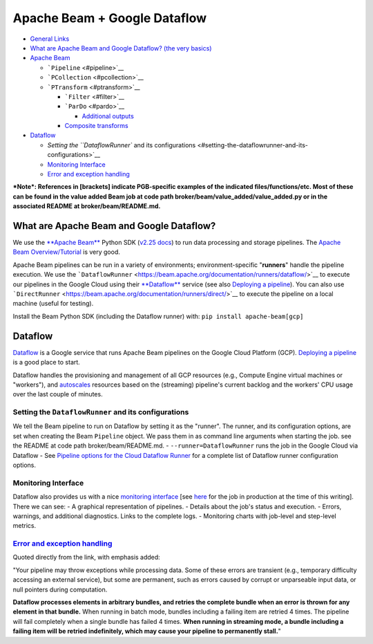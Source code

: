 Apache Beam + Google Dataflow
=============================

-  `General Links <#general-links>`__
-  `What are Apache Beam and Google Dataflow? (the very
   basics) <#what-are-apache-beam-and-google-dataflow>`__
-  `Apache Beam <#apache-beam>`__

   -  ```Pipeline`` <#pipeline>`__
   -  ```PCollection`` <#pcollection>`__
   -  ```PTransform`` <#ptransform>`__

      -  ```Filter`` <#filter>`__
      -  ```ParDo`` <#pardo>`__

         -  `Additional outputs <#additional-outputs>`__

      -  `Composite transforms <#composite-transforms>`__

-  `Dataflow <#dataflow>`__

   -  `Setting the ``DataflowRunner`` and its
      configurations <#setting-the-dataflowrunner-and-its-configurations>`__
   -  `Monitoring Interface <#monitoring-interface>`__
   -  `Error and exception handling <#error-and-exception-handling>`__

***Note*: References in [brackets] indicate PGB-specific examples of the
indicated files/functions/etc. Most of these can be found in the value
added Beam job at code path broker/beam/value\_added/value\_added.py or
in the associated README at broker/beam/README.md.**

What are Apache Beam and Google Dataflow?
-----------------------------------------

.. raw:: html

   <!-- fs -->

We use the `**Apache Beam** <https://beam.apache.org/>`__ Python SDK
(`v2.25 docs <https://beam.apache.org/releases/pydoc/2.25.0/>`__) to run
data processing and storage pipelines. The `Apache Beam
Overview/Tutorial <https://beam.apache.org/documentation/programming-guide/>`__
is very good.

Apache Beam pipelines can be run in a variety of environments;
environment-specific "**runners**\ " handle the pipeline execution. We
use the
```DataflowRunner`` <https://beam.apache.org/documentation/runners/dataflow/>`__
to execute our pipelines in the Google Cloud using their
`**Dataflow** <https://cloud.google.com/dataflow>`__ service (see also
`Deploying a
pipeline <https://cloud.google.com/dataflow/docs/guides/deploying-a-pipeline>`__).
You can also use
```DirectRunner`` <https://beam.apache.org/documentation/runners/direct/>`__
to execute the pipeline on a local machine (useful for testing).

Install the Beam Python SDK (including the Dataflow runner) with:
``pip install apache-beam[gcp]``

Dataflow
--------

.. raw:: html

   <!-- fs -->

`Dataflow <https://cloud.google.com/dataflow>`__ is a Google service
that runs Apache Beam pipelines on the Google Cloud Platform (GCP).
`Deploying a
pipeline <https://cloud.google.com/dataflow/docs/guides/deploying-a-pipeline>`__
is a good place to start.

Dataflow handles the provisioning and management of all GCP resources
(e.g., Compute Engine virtual machines or "workers"), and
`autoscales <https://cloud.google.com/dataflow/docs/guides/deploying-a-pipeline#autoscaling>`__
resources based on the (streaming) pipeline's current backlog and the
workers' CPU usage over the last couple of minutes.

Setting the ``DataflowRunner`` and its configurations
~~~~~~~~~~~~~~~~~~~~~~~~~~~~~~~~~~~~~~~~~~~~~~~~~~~~~

We tell the Beam pipeline to run on Dataflow by setting it as the
"runner". The runner, and its configuration options, are set when
creating the Beam ``Pipeline`` object. We pass them in as command line
arguments when starting the job. see the README at code path
broker/beam/README.md. - ``--runner=DataflowRunner`` runs the job in the
Google Cloud via Dataflow - See `Pipeline options for the Cloud Dataflow
Runner <https://beam.apache.org/documentation/runners/dataflow/#pipeline-options>`__
for a complete list of Dataflow runner configuration options.

Monitoring Interface
~~~~~~~~~~~~~~~~~~~~

Dataflow also provides us with a nice `monitoring
interface <https://cloud.google.com/dataflow/docs/guides/using-monitoring-intf>`__
[see
`here <https://console.cloud.google.com/dataflow/jobs/us-central1/2020-12-29_19_40_47-16278669788044201622?pageState=%28%22dfTime%22:%28%22s%22:%222020-12-30T14:04:49.951Z%22,%22e%22:%222020-12-30T20:04:49.951Z%22%29%29&project=ardent-cycling-243415>`__
for the job in production at the time of this writing]. There we can
see: - A graphical representation of pipelines. - Details about the
job's status and execution. - Errors, warnings, and additional
diagnostics. Links to the complete logs. - Monitoring charts with
job-level and step-level metrics.

`Error and exception handling <https://cloud.google.com/dataflow/docs/guides/deploying-a-pipeline#error-and-exception-handling>`__
~~~~~~~~~~~~~~~~~~~~~~~~~~~~~~~~~~~~~~~~~~~~~~~~~~~~~~~~~~~~~~~~~~~~~~~~~~~~~~~~~~~~~~~~~~~~~~~~~~~~~~~~~~~~~~~~~~~~~~~~~~~~~~~~~~

Quoted directly from the link, with emphasis added:

"Your pipeline may throw exceptions while processing data. Some of these
errors are transient (e.g., temporary difficulty accessing an external
service), but some are permanent, such as errors caused by corrupt or
unparseable input data, or null pointers during computation.

**Dataflow processes elements in arbitrary bundles, and retries the
complete bundle when an error is thrown for any element in that
bundle.** When running in batch mode, bundles including a failing item
are retried 4 times. The pipeline will fail completely when a single
bundle has failed 4 times. **When running in streaming mode, a bundle
including a failing item will be retried indefinitely, which may cause
your pipeline to permanently stall.**"

.. raw:: html

   <!-- fe Dataflow -->



